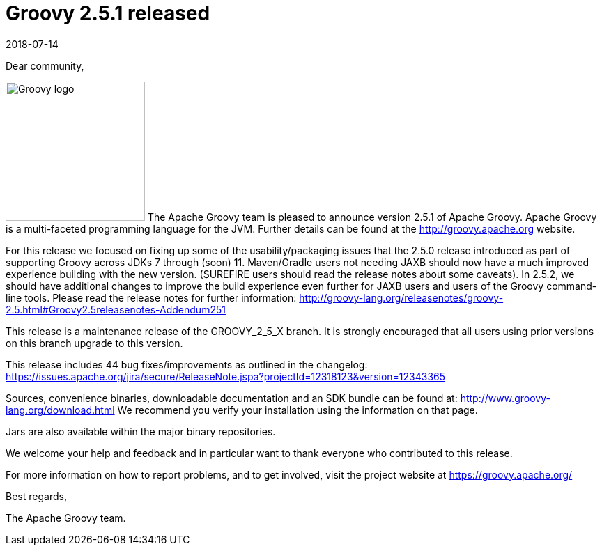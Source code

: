 = Groovy 2.5.1 released
:revdate: 2018-07-14
:keywords: groovy, release
:description: Groovy 2.5.1 Release Announcement.

Dear community,

image:img/groovy_logo.png[Groovy logo,200,float="right"]
The Apache Groovy team is pleased to announce version 2.5.1 of Apache Groovy. Apache Groovy is a multi-faceted programming language for the JVM. Further details can be found at the http://groovy.apache.org website.

For this release we focused on fixing up some of the usability/packaging issues that the 2.5.0 release introduced as part of supporting Groovy across JDKs 7 through (soon) 11. Maven/Gradle users not needing JAXB should now have a much improved experience building with the new version. (SUREFIRE users should read the release notes about some caveats). In 2.5.2, we should have additional changes to improve the build experience even further for JAXB users and users of the Groovy command-line tools. Please read the release notes for further information: http://groovy-lang.org/releasenotes/groovy-2.5.html#Groovy2.5releasenotes-Addendum251

This release is a maintenance release of the GROOVY_2_5_X branch. It is strongly encouraged that all users using prior versions on this branch upgrade to this version.

This release includes 44 bug fixes/improvements as outlined in the changelog:
https://issues.apache.org/jira/secure/ReleaseNote.jspa?projectId=12318123&version=12343365

Sources, convenience binaries, downloadable documentation and an SDK bundle can be found at: http://www.groovy-lang.org/download.html We recommend you verify your installation using the information on that page.

Jars are also available within the major binary repositories.

We welcome your help and feedback and in particular want to thank everyone who contributed to this release.

For more information on how to report problems, and to get involved, visit the project website at https://groovy.apache.org/

Best regards,

The Apache Groovy team.